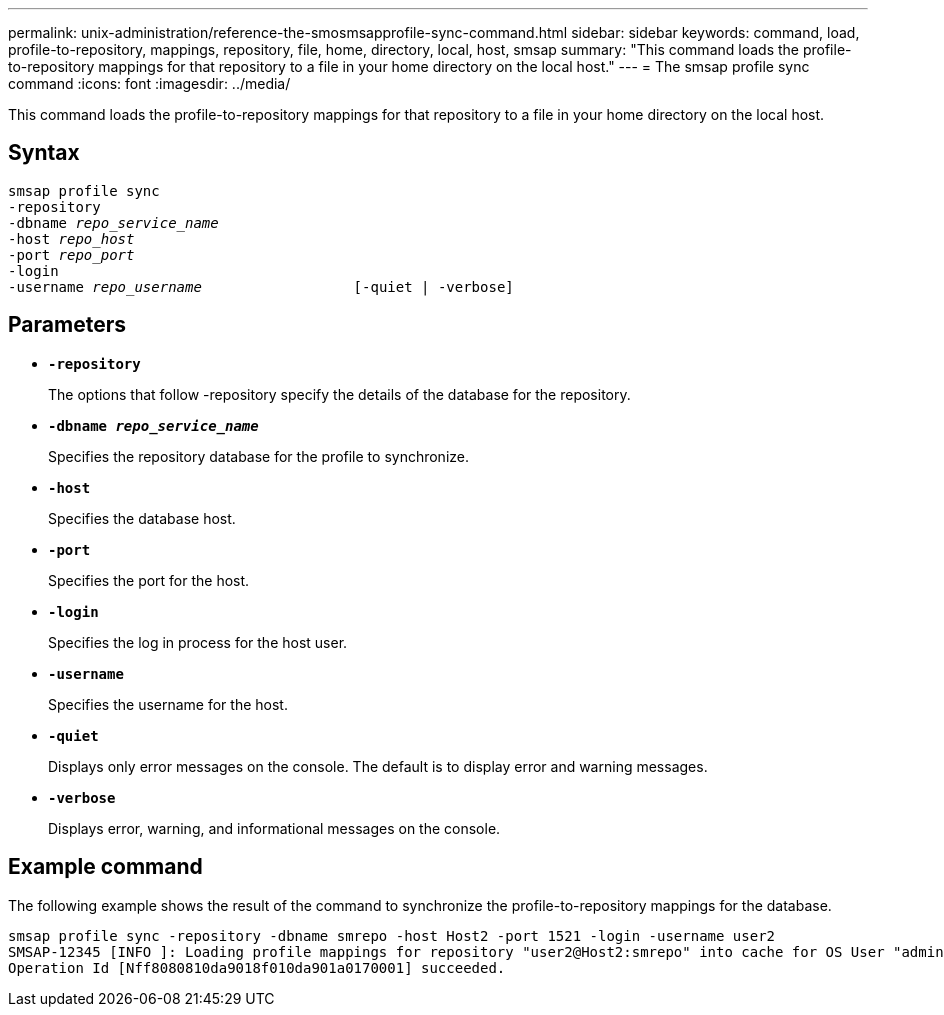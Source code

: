 ---
permalink: unix-administration/reference-the-smosmsapprofile-sync-command.html
sidebar: sidebar
keywords: command, load, profile-to-repository, mappings, repository, file, home, directory, local, host, smsap
summary: "This command loads the profile-to-repository mappings for that repository to a file in your home directory on the local host."
---
= The smsap profile sync command
:icons: font
:imagesdir: ../media/

[.lead]
This command loads the profile-to-repository mappings for that repository to a file in your home directory on the local host.

== Syntax

[subs=+macros]
----
pass:quotes[smsap profile sync
-repository
-dbname _repo_service_name_
-host _repo_host_
-port _repo_port_
-login
-username _repo_username_                  [-quiet | -verbose]]
----



== Parameters

* ``*-repository*``
+
The options that follow -repository specify the details of the database for the repository.

* ``*-dbname _repo_service_name_*``
+
Specifies the repository database for the profile to synchronize.

* ``*-host*``
+
Specifies the database host.

* ``*-port*``
+
Specifies the port for the host.

* ``*-login*``
+
Specifies the log in process for the host user.

* ``*-username*``
+
Specifies the username for the host.

* ``*-quiet*``
+
Displays only error messages on the console. The default is to display error and warning messages.

* ``*-verbose*``
+
Displays error, warning, and informational messages on the console.

== Example command

The following example shows the result of the command to synchronize the profile-to-repository mappings for the database.

----
smsap profile sync -repository -dbname smrepo -host Host2 -port 1521 -login -username user2
SMSAP-12345 [INFO ]: Loading profile mappings for repository "user2@Host2:smrepo" into cache for OS User "admin".
Operation Id [Nff8080810da9018f010da901a0170001] succeeded.
----
